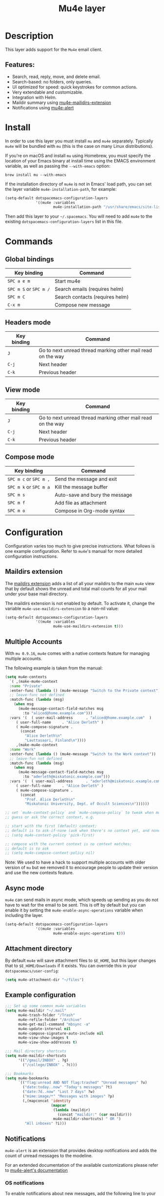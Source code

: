 #+TITLE: Mu4e layer

#+TAGS: e-mail|layer

* Table of Contents                     :TOC_5_gh:noexport:
- [[#description][Description]]
  - [[#features][Features:]]
- [[#install][Install]]
- [[#commands][Commands]]
  - [[#global-bindings][Global bindings]]
  - [[#headers-mode][Headers mode]]
  - [[#view-mode][View mode]]
  - [[#compose-mode][Compose mode]]
- [[#configuration][Configuration]]
  - [[#maildirs-extension][Maildirs extension]]
  - [[#multiple-accounts][Multiple Accounts]]
  - [[#async-mode][Async mode]]
  - [[#attachment-directory][Attachment directory]]
  - [[#example-configuration][Example configuration]]
  - [[#notifications][Notifications]]
    - [[#os-notifications][OS notifications]]
    - [[#mode-line-notifications][Mode-line notifications]]
  - [[#spacemacs-layout-integration][Spacemacs layout integration]]
  - [[#org-mu4e-integration][Org-mu4e integration]]
    - [[#mu4e-link-support-in-org-mode][Mu4e link support in Org mode]]
    - [[#composing-org-mode-messages-in-mu4e][Composing Org mode messages in mu4e]]
- [[#see-also][See also]]

* Description
This layer adds support for the =Mu4e= email client.

** Features:
- Search, read, reply, move, and delete email.
- Search-based: no folders, only queries.
- UI optimized for speed: quick keystrokes for common actions.
- Very extendable and customizable.
- Integration with Helm.
- Maildir summary using [[https://github.com/agpchil/mu4e-maildirs-extension][mu4e-mailidirs-extension]]
- Notifications using [[https://github.com/iqbalansari/mu4e-alert][mu4e-alert]]

* Install
In order to use this layer you must install =mu= and =mu4e= separately.
Typically =mu4e= will be bundled with =mu= (this is the case on many Linux
distributions).

If you're on macOS and install =mu= using Homebrew, you must specify the
location of your Emacs binary at install time using the EMACS environment
variable, as well as passing the =--with-emacs= option:

#+BEGIN_SRC shell
  brew install mu --with-emacs
#+END_SRC

If the installation directory of =mu4e= is not in Emacs' load path, you can set
the layer variable =mu4e-installation-path=, for example:

#+BEGIN_SRC emacs-lisp
  (setq-default dotspacemacs-configuration-layers
                '((mu4e :variables
                        mu4e-installation-path "/usr/share/emacs/site-lisp")))
#+END_SRC

Then add this layer to your =~/.spacemacs=. You will need to add =mu4e= to the
existing =dotspacemacs-configuration-layers= list in this file.

* Commands
** Global bindings

| Key binding            | Command                         |
|------------------------+---------------------------------|
| ~SPC a e m~            | Start mu4e                      |
| ~SPC m S~ or ~SPC m /~ | Search emails (requires helm)   |
| ~SPC m C~              | Search contacts (requires helm) |
| ~C-x m~                | Compose new message             |

** Headers mode

| Key binding | Command                                                     |
|-------------+-------------------------------------------------------------|
| ~J~         | Go to next unread thread marking other mail read on the way |
| ~C-j~       | Next header                                                 |
| ~C-k~       | Previous header                                             |

** View mode

| Key binding | Command                                                     |
|-------------+-------------------------------------------------------------|
| ~J~         | Go to next unread thread marking other mail read on the way |
| ~C-j~       | Next header                                                 |
| ~C-k~       | Previous header                                             |

** Compose mode

| Key binding            | Command                        |
|------------------------+--------------------------------|
| ~SPC m c~ or ~SPC m ,~ | Send the message and exit      |
| ~SPC m k~ or ~SPC m a~ | Kill the message buffer        |
| ~SPC m s~              | Auto-save and bury the message |
| ~SPC m f~              | Add file as attachment         |
| ~SPC m o~              | Compose in Org-mode syntax     |

* Configuration
Configuration varies too much to give precise instructions. What follows is one
example configuration. Refer to =mu4e='s manual for more detailed configuration
instructions.

** Maildirs extension
The [[https://github.com/agpchil/mu4e-maildirs-extension][maildirs extension]] adds a list of all your maildirs to the main =mu4e= view
that by default shows the unread and total mail counts for all your mail under
your base mail directory.

The maildirs extension is not enabled by default. To activate it, change the
variable =mu4e-use-maildirs-extension= to a non-nil value:

#+BEGIN_SRC emacs-lisp
  (setq-default dotspacemacs-configuration-layers
                '((mu4e :variables
                        mu4e-use-maildirs-extension t)))
#+END_SRC

** Multiple Accounts
With =mu 0.9.16=, =mu4e= comes with a native contexts feature for managing
multiple accounts.

The following example is taken from the manual:

#+BEGIN_SRC emacs-lisp
  (setq mu4e-contexts
    `( ,(make-mu4e-context
    :name "Private"
    :enter-func (lambda () (mu4e-message "Switch to the Private context"))
    ;; leave-func not defined
    :match-func (lambda (msg)
      (when msg
        (mu4e-message-contact-field-matches msg
          :to "aliced@home.example.com")))
    :vars '(  ( user-mail-address      . "aliced@home.example.com"  )
       ( user-full-name     . "Alice Derleth" )
       ( mu4e-compose-signature .
         (concat
           "Alice Derleth\n"
           "Lauttasaari, Finland\n"))))
       ,(make-mu4e-context
    :name "Work"
    :enter-func (lambda () (mu4e-message "Switch to the Work context"))
    ;; leave-fun not defined
    :match-func (lambda (msg)
      (when msg
        (mu4e-message-contact-field-matches msg
          :to "aderleth@miskatonic.example.com")))
    :vars '(  ( user-mail-address      . "aderleth@miskatonic.example.com" )
       ( user-full-name     . "Alice Derleth" )
       ( mu4e-compose-signature .
         (concat
           "Prof. Alice Derleth\n"
           "Miskatonic University, Dept. of Occult Sciences\n"))))))

  ;; set `mu4e-context-policy` and `mu4e-compose-policy` to tweak when mu4e should
  ;; guess or ask the correct context, e.g.

  ;; start with the first (default) context;
  ;; default is to ask-if-none (ask when there's no context yet, and none match)
  ;; (setq mu4e-context-policy 'pick-first)

  ;; compose with the current context is no context matches;
  ;; default is to ask
  ;; (setq mu4e-compose-context-policy nil)
#+END_SRC

Note: We used to have a hack to support multiple accounts with older version of
=mu= but we removed it to encourage people to update their version and use the
new contexts feature.

** Async mode
=mu4e= can send mails in async mode, which speeds up sending as you do not have
to wait for the email to be sent. This is off by default but you can enable
it by setting the ~mu4e-enable-async-operations~ variable when including the
layer.

#+BEGIN_SRC emacs-lisp
  (setq-default dotspacemacs-configuration-layers
                '((mu4e :variables
                        mu4e-enable-async-operations t)))
#+END_SRC

** Attachment directory
By default =mu4e= will save attachment files to =$E_HOME=, but this layer changes
that to =$E_HOME/Downloads= if it exists. You can override this in your
=dotspacemacs/user-config=:

#+BEGIN_SRC emacs-lisp
  (setq mu4e-attachment-dir "~/files")
#+END_SRC

** Example configuration
#+BEGIN_SRC emacs-lisp
  ;;; Set up some common mu4e variables
  (setq mu4e-maildir "~/.mail"
        mu4e-trash-folder "/Trash"
        mu4e-refile-folder "/Archive"
        mu4e-get-mail-command "mbsync -a"
        mu4e-update-interval nil
        mu4e-compose-signature-auto-include nil
        mu4e-view-show-images t
        mu4e-view-show-addresses t)

  ;;; Mail directory shortcuts
  (setq mu4e-maildir-shortcuts
        '(("/gmail/INBOX" . ?g)
          ("/college/INBOX" . ?c)))

  ;;; Bookmarks
  (setq mu4e-bookmarks
        `(("flag:unread AND NOT flag:trashed" "Unread messages" ?u)
          ("date:today..now" "Today's messages" ?t)
          ("date:7d..now" "Last 7 days" ?w)
          ("mime:image/*" "Messages with images" ?p)
          (,(mapconcat 'identity
                       (mapcar
                        (lambda (maildir)
                          (concat "maildir:" (car maildir)))
                        mu4e-maildir-shortcuts) " OR ")
           "All inboxes" ?i)))
#+END_SRC

** Notifications
=mu4e-alert= is an extension that provides desktop notifications and adds the
count of unread messages to the modeline.

[[https://raw.githubusercontent.com/iqbalansari/mu4e-alert/master/screenshots/mu4e-alert-in-action.png]]

For an extended documentation of the available customizations please refer to
[[https://github.com/iqbalansari/mu4e-alert#user-content-customizations][mu4e-alert's documentation]]

*** OS notifications
To enable notifications about new messages, add the following line to your
=dotspacemacs/user-config=:

#+BEGIN_SRC emacs-lisp
  (setq mu4e-enable-notifications t)
#+END_SRC

or use layer variables when you add the layer to
=dotspacemacs-configuration-layers=:

#+BEGIN_SRC emacs-lisp
  (mu4e :variables mu4e-enable-notifications t)
#+END_SRC

By default, notifications will be shown in the =*Messages*= buffer. To enable
desktop notifications about new messages, add the following lines to
your =dotspacemacs/user-config=, according to your operating system and the
installed libraries:

#+BEGIN_SRC emacs-lisp
  (with-eval-after-load 'mu4e-alert
    ;; Enable Desktop notifications
    (mu4e-alert-set-default-style 'notifications)) ; For Linux.
    ;; (mu4e-alert-set-default-style 'libnotify))  ; Alternative for Linux
    ;; (mu4e-alert-set-default-style 'notifier))   ; For macOS (through the
                                                   ; terminal notifier app).
    ;; (mu4e-alert-set-default-style 'growl))      ; Alternative for macOS.
#+END_SRC

*** Mode-line notifications
To enable mode-line display about new messages, add the following line to
your =dotspacemacs/user-config=:

#+BEGIN_SRC emacs-lisp
  (setq mu4e-enable-mode-line t)
#+END_SRC

or use layer variables when you add the layer to
=dotspacemacs-configuration-layers=:

#+BEGIN_SRC emacs-lisp
  (mu4e :variables mu4e-enable-mode-line t)
#+END_SRC

** Spacemacs layout integration
A [[https://github.com/syl20bnr/spacemacs/blob/develop/doc/DOCUMENTATION.org#layouts-and-workspaces][Spacemacs custom layout]] is defined by the layer. The name and the key binding
for it can be customized with the following layer variables:
- =mu4e-spacemacs-layout-name= for the layout name,
- =mu4e-spacemacs-layout-binding= for the key binding.
- =mu4e-spacemacs-kill-layout-on-exit= for automatically removing layout when
  quitting =mu4e=.

By default the values are:

#+BEGIN_SRC emacs-lisp
  (setq-default dotspacemacs-configuration-layers
                '((mu4e :variables mu4e-spacemacs-layout-name "@Mu4e"
                        mu4e-spacemacs-layout-binding "m"
                        mu4e-spacemacs-kill-layout-on-exit t)))
#+END_SRC

** Org-mu4e integration
*** Mu4e link support in Org mode
Feature ~mu4e-org~ supports links to mu4e messages in Org mode in the form of
~[[mu4e:msgid::***][link text]]~. Enabled by default. You can disable it by
setting the ~mu4e-org-link-support~ variable when including the layer.

#+BEGIN_SRC emacs-lisp
  (setq-default dotspacemacs-configuration-layers
                '((mu4e :variables
                        mu4e-org-link-support nil)))
#+END_SRC

*** Composing Org mode messages in mu4e
Feature ~org-mu4e~ supports composing emails in Org mode format. Disabled by
default. You can enable it by setting the ~mu4e-org-compose-support~ variable
when including the layer.

#+BEGIN_SRC emacs-lisp
  (setq-default dotspacemacs-configuration-layers
                '((mu4e :variables
                        mu4e-org-compose-support t)))
#+END_SRC

Then when composing, hit keys ~SPC m o~ to enable the
~org-mu4e-compose-org-mode~ mode. Note that you need to set the variable
~org-mu4e-convert-to-html~ if you want the message to be converted before
sending.

* See also
Refer to the official =mu= and =mu4e= documentation for additional info.
- [[http://www.djcbsoftware.nl/code/mu/mu4e/index.html][mu4e Manual]]
